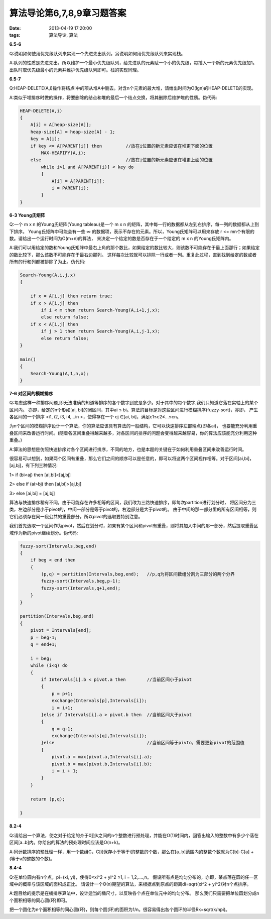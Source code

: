 算法导论第6,7,8,9章习题答案
============================

:date: 2013-04-19 17:20:00
:tags: 算法导论, 算法

**6.5-6**

Q:说明如何使用优先级队列来实现一个先进先出队列，另说明如何用优先级队列来实现栈。

A:队列的性质是先进先出，所以维护一个最小优先级队列，给先进队的元素赋一个小的优先级，每插入一个新的元素优先级加1。
出队时取优先级最小的元素并维护优先级队列即可。栈的实现同理。


**6.5-7**

Q:HEAP-DELETE(A,i)操作将结点i中的项从堆A中删去。对含n个元素的最大堆，请给出时间为O(lgn)的HEAP-DELETE的实现。

A:类似于堆排序时做的操作，将要删除的结点和堆的最后一个结点交换，将其删除后维护堆的性质。伪代码:

.. code-block:: c

    HEAP-DELETE(A,i)
    {
        A[i] = A[heap-size[A]];
        heap-size[A] = heap-size[A] - 1;
        key = A[i];
        if key <= A[PARENT[i]] then         //放在i位置的新元素应该在堆更下面的位置
            MAX-HEAPIFY(A,i);
        else                                //放在i位置的新元素应该在堆更上面的位置
            while i>1 and A[PARENT(i)] < key do
            {
                A[i] = A[PARENT[i]];
                i = PARENT(i);
            }
    }


**6-3 Young氏矩阵**

Q:一个 m x n 的Young氏矩阵(Young tableau)是一个 m x n 的矩阵，其中每一行的数据都从左到右排序，每一列的数据都从上到下排序。
Young氏矩阵中可能会有一些 ∞ 的数据项，表示不存在的元素。所以，Young氏矩阵可以用来存放 r <= mn个有限的数。请给出一个运行时间为O(m+n)的算法，
来决定一个给定的数是否存在于一个给定的 m x n 的Young氏矩阵内。

A:我们可以用给定的数和Young氏矩阵中最右上角的那个数比，如果给定的数比较大，则该数不可能存在于最上面那行；如果给定的数比较下，那么该数不可能存在于最右边那列。
这样每次比较就可以排除一行或者一列。重复此过程，直到找到给定的数或者所有的行和列都被排除了为止。伪代码:

.. code-block:: c

    Search-Young(A,i,j,x)
    {
        
        if x = A[i,j] then return true;
        if x > A[i,j] then
            if i < m then return Search-Young(A,i+1,j,x);
            else return false;
        if x < A[i,j] then
            if j > 1 then return Search-Young(A,i,j-1,x);
            else return false;
    }

    main()
    {
        Search-Young(A,1,n,x);
    }


**7-6 对区间的模糊排序**

Q:考虑这样一种排序问题,即无法准确的知道等排序的各个数字到底是多少。对于其中的每个数字,我们只知道它落在实轴上的某个区间内。
亦即，给定的n个形如[ai, bi]的闭区间，其中ai ≤ bi。算法的目标是对这些区间进行模糊排序(fuzzy-sort)，亦即，
产生各区间的一个排序 <i1, i2, i3, i4,…in >，使得存在一个 cj ∈[ai, bi]，满足c1≤c2≤…≤cn。

为n个区间的模糊排序设计一个算法，你的算法应该具有算法的一般结构，它可以快速排序左部端点(即各ai)，
也要能充分利用重叠区间来改善运行时间。(随着各区间重叠得越来越多，对各区间的排序的问题会变得越来越容易，你的算法应该能充分利用这种重叠。)

A:算法的思想是仿照快速排序对各个区间进行排序，不同的地方，也是本题的关键在于如何利用重叠区间来改善运行时间。

很容易可以想到，如果两个区间有重叠，那么它们之间的顺序可以是任意的，即可以将这两个区间视作相等。对于区间[ai,bi]，[aj,bj]，有下列三种情况:

1> if (bi<aj) then [ai,bi]<[aj,bj]

2> else if (ai>bj) then [ai,bi]>[aj,bj]

3> else [ai,bi] = [aj,bj]

算法与快速排序稍有不同，由于可能存在许多相等的区间，我们改为三路快速排序，即每次partition进行划分时，
将区间分为三类，左边部分是小于pivot的，中间一部分是等于pivot的，右边部分是大于pivot的。
由于中间的那一部分里的所有区间相等，则它们必须存在同一段公共的重叠部分，所以pivot的选取要特别注意。

我们首先选取一个区间作为pivot，然后在划分时，如果有某个区间和pivot有重叠，则将其加入中间的那一部分，然后提取重叠区域作为新的pivot继续划分。伪代码:

.. code-block:: c

    fuzzy-sort(Intervals,beg,end)
    {
        if beg < end then
        {
            (p,q) = partition(Intervals,beg,end);   //p,q为将区间数组分割为三部分的两个分界
            fuzzy-sort(Intervals,beg,p-1);
            fuzzy-sort(Intervals,q+1,end);
        }
    }

    partition(Intervals,beg,end)
    {
        pivot = Intervals[end];
        p = beg-1;
        q = end+1;

        i = beg;
        while (i<q) do
        {
            if Intervals[i].b < pivot.a then        //当前区间小于pivot
            {
                p = p+1;
                exchange(Intervals[p],Intervals[i]);
                i = i+1;
            }else if Intervals[i].a > pivot.b then  //当前区间大于pivot
            {
                q = q-1;
                exchange(Intervals[q],Intervals[i]);
            }else                                   //当前区间等于pivto，需要更新pivot的范围值
            {
                pivot.a = max(pivot.a,Intervals[i].a);
                pivot.b = max(pivot.b,Intervals[i].b);
                i = i + 1;
            }
        }

        return (p,q);
        
    }


**8.2-4**

Q:请给出一个算法，使之对于给定的介于0到k之间的n个整数进行预处理，并能在O(1)时间内，回答出输入的整数中有多少个落在区间[a..b]内。你给出的算法的预处理时间应该是O(n+k)。

A:同计数排序的预处理一样，用一个数组C，C[i]保存小于等于i的整数的个数，那么在[a..b]范围内的整数个数就为C[b]-C[a] + (等于a的整数的个数)。


**8.4-4**

Q:在单位圆内有n个点，pi=(xi, yi)，使得0<xi^2 + yi^2 ≤1, i = 1,2,....,n。
假设所有点是均匀分布的，亦即，某点落在圆的任一区域中的概率与该区域的面积成正比。
请设计一个Θ(n)期望的算法，来根据点到原点的距离di=sqrt(xi^2 + yi^2)对n个点排序。

A:题目给的提示是在桶排序算法中，设计适当的桶尺寸，以反映各个点在单位元中的均匀分布。
那么我们只需要把单位圆划分成n个面积相等的同心圆(环)即可。

把一个圆化为n个面积相等的同心圆(环)，则每个圆(环)的面积为1/n。很容易得出各个圆环的半径Rk=sqrt(k/npi)。

